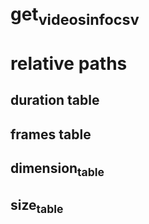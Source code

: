 #+DATE: <2021-06-04 Fri 00:56> 
* get_videos_info_csv
* relative paths

** duration table
** frames table
** dimension_table
** size_table
